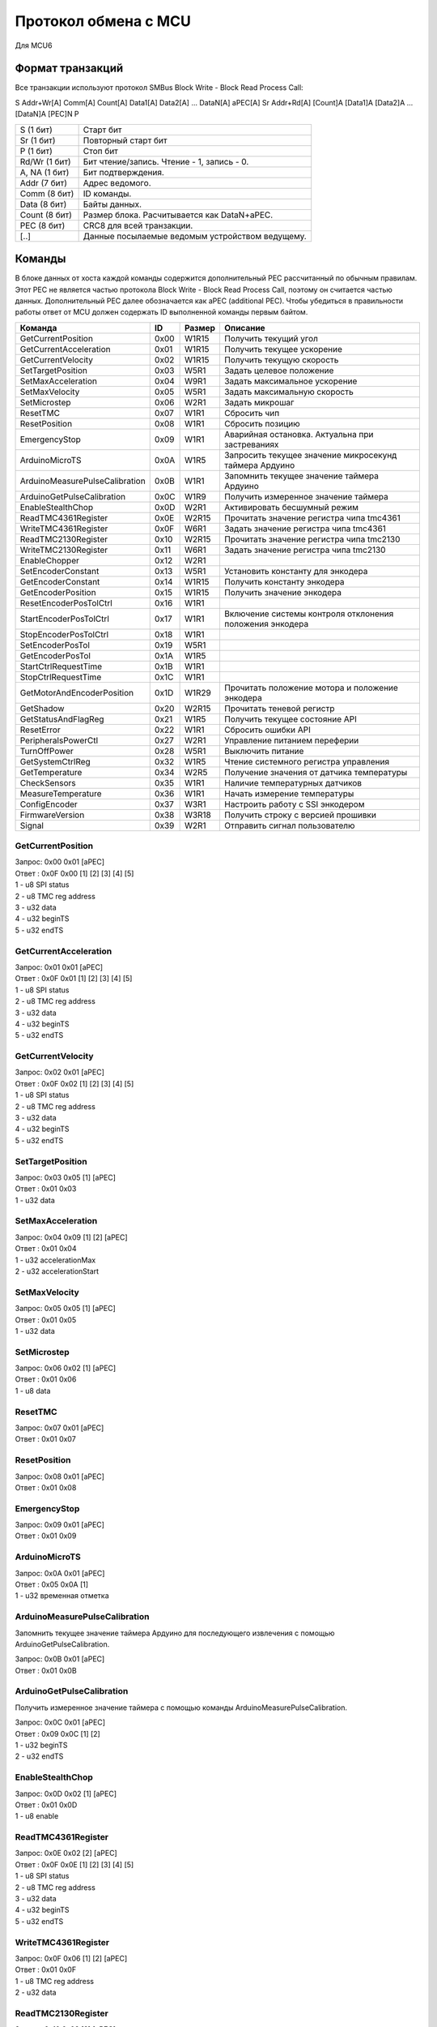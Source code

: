 Протокол обмена с MCU
=====================

Для MCU6

Формат транзакций
-----------------

Все транзакции используют протокол SMBus Block Write - Block Read Process Call:

S Addr+Wr[A] Comm[A] Count[A] Data1[A] Data2[A] ... DataN[A] aPEC[A] Sr Addr+Rd[A] [Count]A [Data1]A [Data2]A ... [DataN]A [PEC]N P

=============  ===============================================
S     (1 бит)  Старт бит
Sr    (1 бит)  Повторный старт бит
P     (1 бит)  Стоп бит
Rd/Wr (1 бит)  Бит чтение/запись. Чтение - 1, запись - 0.
A, NA (1 бит)  Бит подтверждения.
Addr  (7 бит)  Адрес ведомого.
Comm  (8 бит)  ID команды.
Data  (8 бит)  Байты данных.
Count (8 бит)  Размер блока. Расчитывается как DataN+aPEC.
PEC   (8 бит)  CRC8 для всей транзакции.
[..]           Данные посылаемые ведомым устройством ведущему.
=============  ===============================================


Команды
-------

В блоке данных от хоста каждой команды содержится дополнительный PEC рассчитанный по обычным правилам. Этот PEC не
является частью протокола Block Write - Block Read Process Call, поэтому он считается частью данных. Дополнительный PEC
далее обозначается как aPEC (additional PEC).
Чтобы убедиться в правильности работы ответ от MCU должен содержать ID выполненной команды первым байтом.

==============================  ====  ======  ========================================================
Команда                          ID   Размер  Описание
==============================  ====  ======  ========================================================
GetCurrentPosition              0x00  W1R15   Получить текущий угол
GetCurrentAcceleration          0x01  W1R15   Получить текущее ускорение
GetCurrentVelocity              0x02  W1R15   Получить текущую скорость
SetTargetPosition               0x03  W5R1    Задать целевое положение
SetMaxAcceleration              0x04  W9R1    Задать максимальное ускорение
SetMaxVelocity                  0x05  W5R1    Задать максимальную скорость
SetMicrostep                    0x06  W2R1    Задать микрошаг
ResetTMC                        0x07  W1R1    Сбросить чип
ResetPosition                   0x08  W1R1    Сбросить позицию
EmergencyStop                   0x09  W1R1    Аварийная остановка. Актуальна при застреваниях
ArduinoMicroTS                  0x0A  W1R5    Запросить текущее значение микросекунд таймера Ардуино
ArduinoMeasurePulseCalibration  0x0B  W1R1    Запомнить текущее значение таймера Ардуино
ArduinoGetPulseCalibration      0x0C  W1R9    Получить измеренное значение таймера
EnableStealthChop               0x0D  W2R1    Активировать бесшумный режим
ReadTMC4361Register             0x0E  W2R15   Прочитать значение регистра чипа tmc4361
WriteTMC4361Register            0x0F  W6R1    Задать значение регистра чипа tmc4361
ReadTMC2130Register             0x10  W2R15   Прочитать значение регистра чипа tmc2130
WriteTMC2130Register            0x11  W6R1    Задать значение регистра чипа tmc2130
EnableChopper                   0x12  W2R1
SetEncoderConstant              0x13  W5R1    Установить константу для энкодера
GetEncoderConstant              0x14  W1R15   Получить константу энкодера
GetEncoderPosition              0x15  W1R15   Получить значение энкодера
ResetEncoderPosTolCtrl          0x16  W1R1
StartEncoderPosTolCtrl          0x17  W1R1    Включение системы контроля отклонения положения энкодера
StopEncoderPosTolCtrl           0x18  W1R1
SetEncoderPosTol                0x19  W5R1
GetEncoderPosTol                0x1A  W1R5
StartCtrlRequestTime            0x1B  W1R1
StopCtrlRequestTime             0x1C  W1R1
GetMotorAndEncoderPosition      0x1D  W1R29   Прочитать положение мотора и положение энкодера
GetShadow                       0x20  W2R15   Прочитать теневой регистр
GetStatusAndFlagReg             0x21  W1R5    Получить текущее состояние API
ResetError                      0x22  W1R1    Сбросить ошибки API
PeripheralsPowerCtl             0x27  W2R1    Управление питанием переферии
TurnOffPower                    0x28  W5R1    Выключить питание
GetSystemCtrlReg                0x32  W1R5    Чтение системного регистра управления
GetTemperature                  0x34  W2R5    Получение значения от датчика температуры
CheckSensors                    0x35  W1R1    Наличие температурных датчиков
MeasureTemperature              0x36  W1R1    Начать измерение температуры
ConfigEncoder                   0x37  W3R1    Настроить работу с SSI энкодером
FirmwareVersion                 0x38  W3R18   Получить строку с версией прошивки
Signal                          0x39  W2R1    Отправить сигнал пользователю
==============================  ====  ======  ========================================================


GetCurrentPosition
^^^^^^^^^^^^^^^^^^

| Запрос: 0x00 0x01 [aPEC]
| Ответ : 0x0F 0x00 [1] [2] [3] [4] [5]
| 1 - u8 SPI status
| 2 - u8 TMC reg address
| 3 - u32 data
| 4 - u32 beginTS
| 5 - u32 endTS


GetCurrentAcceleration
^^^^^^^^^^^^^^^^^^^^^^

| Запрос: 0x01 0x01 [aPEC]
| Ответ : 0x0F 0x01 [1] [2] [3] [4] [5]
| 1 - u8 SPI status
| 2 - u8 TMC reg address
| 3 - u32 data
| 4 - u32 beginTS
| 5 - u32 endTS


GetCurrentVelocity
^^^^^^^^^^^^^^^^^^

| Запрос: 0x02 0x01 [aPEC]
| Ответ : 0x0F 0x02 [1] [2] [3] [4] [5]
| 1 - u8 SPI status
| 2 - u8 TMC reg address
| 3 - u32 data
| 4 - u32 beginTS
| 5 - u32 endTS


SetTargetPosition
^^^^^^^^^^^^^^^^^

| Запрос: 0x03 0x05 [1] [aPEC]
| Ответ : 0x01 0x03
| 1 - u32 data


SetMaxAcceleration
^^^^^^^^^^^^^^^^^^

| Запрос: 0x04 0x09 [1] [2] [aPEC]
| Ответ : 0x01 0x04
| 1 - u32 accelerationMax
| 2 - u32 accelerationStart


SetMaxVelocity
^^^^^^^^^^^^^^

| Запрос: 0x05 0x05 [1] [aPEC]
| Ответ : 0x01 0x05
| 1 - u32 data


SetMicrostep
^^^^^^^^^^^^

| Запрос: 0x06 0x02 [1] [aPEC]
| Ответ : 0x01 0x06
| 1 - u8 data


ResetTMC
^^^^^^^^

| Запрос: 0x07 0x01 [aPEC]
| Ответ : 0x01 0x07


ResetPosition
^^^^^^^^^^^^^

| Запрос: 0x08 0x01 [aPEC]
| Ответ : 0x01 0x08


EmergencyStop
^^^^^^^^^^^^^

| Запрос: 0x09 0x01 [aPEC]
| Ответ : 0x01 0x09


ArduinoMicroTS
^^^^^^^^^^^^^^

| Запрос: 0x0A 0x01 [aPEC]
| Ответ : 0x05 0x0A [1]
| 1 - u32 временная отметка


ArduinoMeasurePulseCalibration
^^^^^^^^^^^^^^^^^^^^^^^^^^^^^^

Запомнить текущее значение таймера Ардуино для последующего извлечения с помощью ArduinoGetPulseCalibration.

| Запрос: 0x0B 0x01 [aPEC]
| Ответ : 0x01 0x0B


ArduinoGetPulseCalibration
^^^^^^^^^^^^^^^^^^^^^^^^^^

Получить измеренное значение таймера с помощью команды ArduinoMeasurePulseCalibration.

| Запрос: 0x0C 0x01 [aPEC]
| Ответ : 0x09 0x0C [1] [2]
| 1 - u32 beginTS
| 2 - u32 endTS


EnableStealthChop
^^^^^^^^^^^^^^^^^

| Запрос: 0x0D 0x02 [1] [aPEC]
| Ответ : 0x01 0x0D
| 1 - u8 enable


ReadTMC4361Register
^^^^^^^^^^^^^^^^^^^

| Запрос: 0x0E 0x02 [2] [aPEC]
| Ответ : 0x0F 0x0E [1] [2] [3] [4] [5]
| 1 - u8 SPI status
| 2 - u8 TMC reg address
| 3 - u32 data
| 4 - u32 beginTS
| 5 - u32 endTS


WriteTMC4361Register
^^^^^^^^^^^^^^^^^^^^

| Запрос: 0x0F 0x06 [1] [2] [aPEC]
| Ответ : 0x01 0x0F
| 1 - u8 TMC reg address
| 2 - u32 data


ReadTMC2130Register
^^^^^^^^^^^^^^^^^^^

| Запрос: 0x10 0x02 [2] [aPEC]
| Ответ : 0x0F 0x10 [1] [2] [3] [4] [5]
| 1 - u8 SPI status
| 2 - u8 TMC reg address
| 3 - u32 data
| 4 - u32 beginTS
| 5 - u32 endTS


WriteTMC2130Register
^^^^^^^^^^^^^^^^^^^^

| Запрос: 0x11 0x06 [1] [2] [aPEC]
| Ответ : 0x01 0x11
| 1 - u8 TMC reg address
| 2 - u32 data


EnableChopper
^^^^^^^^^^^^^

| Запрос: 0x12 0x02 [1] [aPEC]
| Ответ : 0x01 0x12
| 1 - u8 enable


SetEncoderConstant
^^^^^^^^^^^^^^^^^^

| Запрос: 0x13 0x05 [1] [aPEC]
| Ответ : 0x01 0x13
| 1 - u32 data


GetEncoderConstant
^^^^^^^^^^^^^^^^^^

| Запрос: 0x14 0x01 [aPEC]
| Ответ : 0x0F 0x14 [1] [2] [3] [4] [5]
| 1 - u8 SPI status
| 2 - u8 TMC reg address
| 3 - u32 data
| 4 - u32 beginTS
| 5 - u32 endTS


GetEncoderPosition
^^^^^^^^^^^^^^^^^^

| Запрос: 0x15 0x01 [aPEC]
| Ответ : 0x0F 0x15 [1] [2] [3] [4] [5]
| 1 - u8 SPI status
| 2 - u8 TMC reg address
| 3 - u32 data
| 4 - u32 beginTS
| 5 - u32 endTS


ResetEncoderPosTolCtrl
^^^^^^^^^^^^^^^^^^^^^^

Сбросить значение в ноль для системы контроля отклонения энкодера от текущей позиции мотора.

| Запрос: 0x16 0x01 [aPEC]
| Ответ : 0x01 0x16


StartEncoderPosTolCtrl
^^^^^^^^^^^^^^^^^^^^^^

Команда на включение системы контроля отклонения положения энкодера от текущей позиции мотора. Если данная система
включена, то при превышении отклонения положения энкодера выше заданной величины будет установлена соответствующая
ошибка и аварийно остановлен включенный двигатель.

| Запрос: 0x17 0x01 [aPEC]
| Ответ : 0x01 0x17


StopEncoderPosTolCtrl
^^^^^^^^^^^^^^^^^^^^^

Команда на выключение системы контроля отклонения положения энкодера от текущей позиции мотора. Если данная система
включена, то при превышении отклонения положения энкодера выше заданной величины будет установлена соответствующая
ошибка и аварийно остановлен включенный двигатель.

| Запрос: 0x18 0x01 [aPEC]
| Ответ : 0x01 0x18


SetEncoderPosTol
^^^^^^^^^^^^^^^^

Установить зону нечувствительности отклонения положения энкодера от текущей позиции мотора.

| Запрос: 0x19 0x05 [1] [aPEC]
| Ответ : 0x01 0x19
| 1 - u32 data


GetEncoderPosTol
^^^^^^^^^^^^^^^^

Получить величину зоны нечувствительности отклонения положения энкодера от текущей позиции мотора.

| Запрос: 0x1A 0x01 [aPEC]
| Ответ : 0x05 0x1A [1]
| 1 - u32 data


StartCtrlRequestTime
^^^^^^^^^^^^^^^^^^^^

Команда на включение системы контроля времени между запросами от системы верхнего уровня. Если данная система включена,
то  при отсутствии запросов от верхнего уровня в течение заданного времени будет установлена соответствующая ошибка и
аварийно остановлен включенный двигатель.

| Запрос: 0x1B 0x01 [aPEC]
| Ответ : 0x01 0x1B


StopCtrlRequestTime
^^^^^^^^^^^^^^^^^^^

Команда на выключение системы контроля времени между запросами от системы верхнего уровня. Если данная система включена,
то  при отсутствии запросов от верхнего уровня в течение заданного времени будет установлена соответствующая ошибка и
аварийно остановлен включенный двигатель.

| Запрос: 0x1C 0x01 [aPEC]
| Ответ : 0x01 0x1C


GetMotorAndEncoderPosition
^^^^^^^^^^^^^^^^^^^^^^^^^^

| Запрос: 0x1D 0x01 [aPEC]
| Ответ : 0x1D 0x1D [1] [2] [3] [4] [5] [6] [7] [8] [9] [10]
| 1 - u8 SPI status
| 2 - u8 TMC reg address
| 3 - u32 data
| 4 - u32 beginTS
| 5 - u32 endTS
| 6 - u8 SPI status
| 7 - u8 TMC reg address
| 8 - u32 data
| 9 - u32 beginTS
| 10 - u32 endTS


GetShadow
^^^^^^^^^

| Запрос: 0x20 0x02 [1] [aPEC]
| Ответ : 0x0F 0x20 [2] [3] [4] [5] [6]
| 1 - u8 reg index
| 2 - u8 SPI status
| 3 - u8 TMC reg address
| 4 - u32 data
| 5 - u32 beginTS
| 6 - u32 endTS


GetStatusAndFlagReg
^^^^^^^^^^^^^^^^^^^

| Запрос: 0x21 0x01 [aPEC]
| Ответ : 0x05 0x21 [1]
| 1 - u32 data


ResetError
^^^^^^^^^^

| Запрос: 0x22 0x01 [aPEC]
| Ответ : 0x01 0x22


PeripheralsPowerCtl
^^^^^^^^^^^^^^^^^^^

| Запрос: 0x27 0x02 [1] [aPEC]
| Ответ : 0x01 0x27
| 1 - u8 data

Если data != 0, то включает вентилятор, иначе выключает.


TurnOffPower
^^^^^^^^^^^^

| Запрос: 0x28 0x05 [1] [aPEC]
| Ответ : 0x01 0x28
| 1 - u32 data


GetSystemCtrlReg
^^^^^^^^^^^^^^^^

| Запрос: 0x32 0x01 [aPEC]
| Ответ : 0x05 0x32 [1]
| 1 - u32 data


GetTemperature
^^^^^^^^^^^^^^

| Запрос: 0x34 0x02 [1] [aPEC]
| Ответ : 0x05 0x34 [2]
| 1 - u8 sensor_number
| 2 - u32 temperature/sensorsNum


CheckSensors
^^^^^^^^^^^^

| Запрос: 0x35 0x01 [aPEC]
| Ответ : 0x01 0x35


MeasureTemperature
^^^^^^^^^^^^^^^^^^

Команда считывает прошлые измеренные значения температуры и начинает новое измерение.

| Запрос: 0x36 0x01 [aPEC]
| Ответ : 0x01 0x36


ConfigEncoder
^^^^^^^^^^^^^

| Запрос: 0x37 0x03 [1] [2] [aPEC]
| Ответ : 0x01 0x37
| 1 - u8 resolution
| 2 - u8 is_gray


FirmwareVersion
^^^^^^^^^^^^^^^

| Запрос: 0x38 0x01 [aPEC]
| Ответ : 0x12 0x38 [1]
| 1 - С-строка, максимум из 17 символов (включая '\\0')


Signal
^^^^^^

| Запрос: 0x39 0x02 [1] [aPEC]
| Ответ : 0x01 0x39
| 1 - u8 Разновидность сигнала
